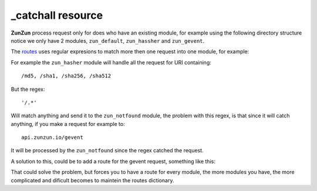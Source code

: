 _catchall resource
==================

**ZunZun** process request only for does who have an existing module, for
example using the following directory structure notice we only have 2 modules,
``zun_default``, ``zun_hassher`` and ``zun_gevent``.

.. code-block:: rest
   :emphasize-lines: 10, 13, 16
   :linenos:

   /home/
     `--zunzun/
        |--app.py
        `--my_api
           |--__init__.py
           `--default
              |--__init__.py
              `--v0
                 |--__init__.py
                 |--zun_default
                 |  |--__init__.py
                 |  `--zun_default.py
                 |--zun_hasher
                 |  |--__init__.py
                 |  `--zun_hasher.py
                 `--zun_gevent
                    |--__init__.py
                    `--zun_gevent.py

The `routes </en/latest/zunzun/Routes.html>`_ uses regular expresions to match
more then one request into one module, for example:

.. code-block:: python
   :linenos:
   :emphasize-lines: 2,3

   routes = {'default':[
       ('/(md5|sha1|sha256|sha512)(/.*)?', 'hasher', 'GET, POST'),
       ('/.*', 'notfound')
   ]}

For example the ``zun_hasher`` module will handle all the request for URI containing::

  /md5, /sha1, /sha256, /sha512

But the regex::

    '/.*'

Will match anything and send it to the ``zun_notfound`` module, the problem
with this regex, is that since it will catch anything, if you make a request
for example to::

    api.zunzun.io/gevent

It will be processed by the ``zun_notfound`` since the regex catched the
request.

A solution to this, could be to add a route for the gevent request, something like
this:

.. code-block:: python
   :linenos:
   :emphasize-lines: 2,3

   routes = {'default':[
       ('/(md5|sha1|sha256|sha512)(/.*)?', 'hasher', 'GET, POST'),
       ('/gevent/?.*', 'gevent'),
       ('/.*', 'notfound')
   ]}

That could solve the problem, but forces you to have a route for every module,
the more modules you have, the more complicated and dificult becomes to maintein
the routes dictionary.
